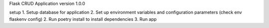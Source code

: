 Flask CRUD Application version 1.0.0

setup
1. Setup database for application
2. Set up environment variables and configuration parameters (check env flaskenv config)
2. Run poetry install to install dependencies
3. Run app

